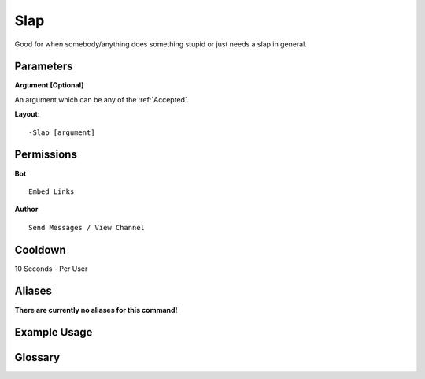 .. meta::
    :title: Documentation - Mecha Karen
    :type: website
    :url: https://docs.mechakaren.xyz/
    :description: Slap Command [Fun] [Images].
    :theme-color: #f54646
 
Slap
====
Good for when somebody/anything does something stupid or just needs a slap in general.
 
Parameters
----------
**Argument [Optional]**

An argument which can be any of the :ref:`Accepted`.
 
**Layout:**
::
    -Slap [argument]
 
Permissions
-----------
**Bot**
::
    Embed Links
 
**Author**
::
    Send Messages / View Channel
 
Cooldown
--------
10 Seconds - Per User
 
Aliases
-------
**There are currently no aliases for this command!**
 
Example Usage
-------------
 
.. figure:: /images/slap.png
    :width: 400px
    :align: center
    :alt: Example Usage of the Slap Command

Glossary
--------

.. glossary::

    Slap
       Fun / Image Command